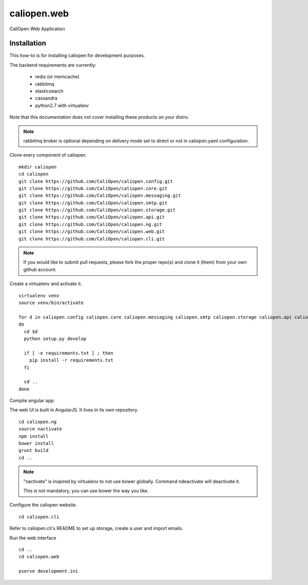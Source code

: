 caliopen.web
============

CaliOpen Web Application


Installation
------------

This how-to is for installing caliopen for development purposes.

The backend requirements are currently:

 - redis (or memcache)
 - rabbitmq
 - elasticsearch
 - cassandra
 - python2.7 with virtualenv

Note that this documentation does not cover installing these products on your distro.

.. note::

    rabbitmq broker is optional depending on delivery mode set to direct or not
    in caliopen.yaml configuration.

Clone every component of caliopen.

::

    mkdir caliopen
    cd caliopen
    git clone https://github.com/CaliOpen/caliopen.config.git
    git clone https://github.com/CaliOpen/caliopen.core.git
    git clone https://github.com/CaliOpen/caliopen.messaging.git
    git clone https://github.com/CaliOpen/caliopen.smtp.git
    git clone https://github.com/CaliOpen/caliopen.storage.git
    git clone https://github.com/CaliOpen/caliopen.api.git
    git clone https://github.com/CaliOpen/caliopen.ng.git
    git clone https://github.com/CaliOpen/caliopen.web.git
    git clone https://github.com/CaliOpen/caliopen.cli.git

.. note::

    If you would like to submit pull requests, please fork the proper repo(s) and
    clone it (them) from your own github account.


Create a virtualenv and activate it.

::

    virtualenv venv
    source venv/bin/activate

    for d in caliopen.config caliopen.core caliopen.messaging caliopen.smtp caliopen.storage caliopen.api caliopen.web caliopen.cli
    do
      cd $d
      python setup.py develop
      
      if [ -e requirements.txt ] ; then
        pip install -r requirements.txt
      fi

      cd ..
    done


Compile angular app::

The web UI is built in AngularJS. It lives in its own repository.

::

    cd caliopen.ng
    source nactivate
    npm install
    bower install
    grunt build
    cd ..

.. note::

    "nactivate" is inspired by virtualenv to not use bower globally.
    Command ndeactivate will deactivate it.

    This is not mandatory, you can use bower the way you like.


Configure the caliopen website.

::

    cd caliopen.cli


Refer to caliopen.cli's README to set up storage, create a user
and import emails.



Run the web interface ::

    cd ..
    cd caliopen.web

    pserve development.ini
